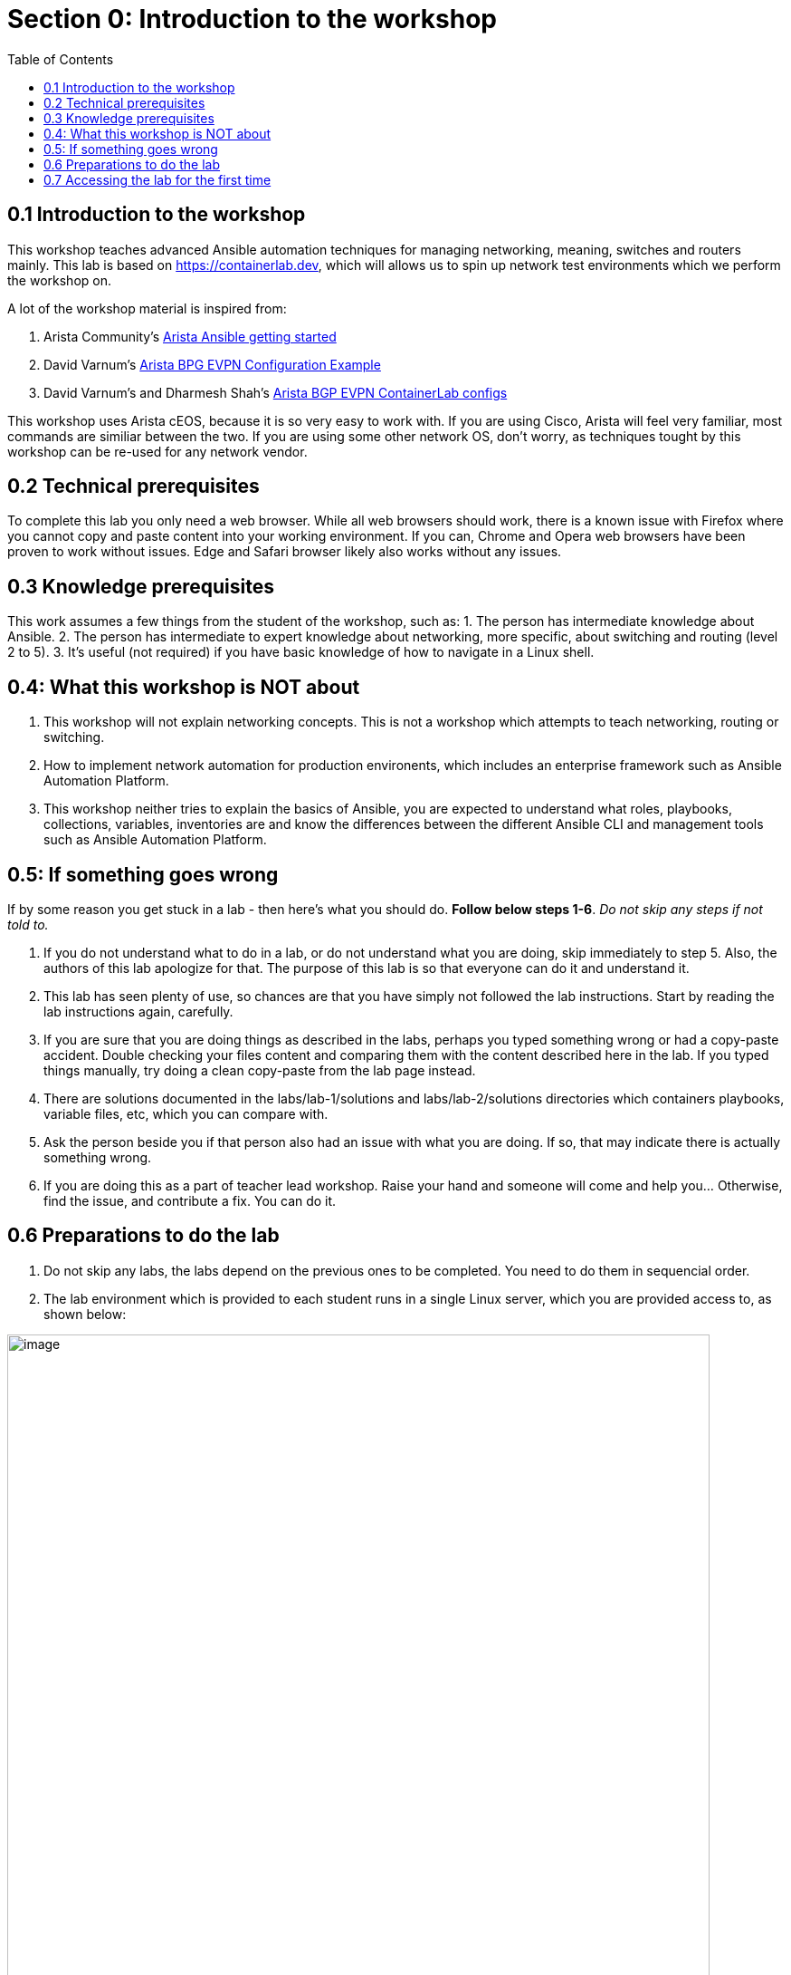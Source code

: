 // :sectnums:
:toc:
:imagesdir: ../assets/images/
= Section 0: Introduction to the workshop

== 0.1 Introduction to the workshop 
This workshop teaches advanced Ansible automation techniques for managing networking, meaning, switches and routers mainly.
This lab is based on link:https://containerlab.dev/[https://containerlab.dev], which will allows us to spin up network test environments which we perform the workshop on.

A lot of the workshop material is inspired from:

1. Arista Community's link:https://arista.my.site.com/AristaCommunity/s/article/arista-ansible-getting-started[Arista Ansible getting started]

2. David Varnum's link:https://overlaid.net/2019/01/27/arista-bgp-evpn-configuration-example/[Arista BPG EVPN Configuration Example]

3. David Varnum's and Dharmesh Shah's link:https://clabs.netdevops.me/rs/arista-bgp-evpn/[Arista BGP EVPN ContainerLab configs]

This workshop uses Arista cEOS, because it is so very easy to work with. If you are using Cisco, Arista will feel very familiar, most commands are similiar between the two. If you are using some other network OS, don't worry, as techniques tought by this workshop can be re-used for any network vendor.

== 0.2 Technical prerequisites
To complete this lab you only need a web browser. While all web browsers should work, there is a known issue with Firefox where you cannot copy and paste content into your working environment. If you can, Chrome and Opera web browsers have been proven to work without issues. Edge and Safari browser likely also works without any issues.

== 0.3 Knowledge prerequisites
This work assumes a few things from the student of the workshop, such as:
1. The person has intermediate knowledge about Ansible.
2. The person has intermediate to expert knowledge about networking, more specific, about switching and routing (level 2 to 5).
3. It's useful (not required) if you have basic knowledge of how to navigate in a Linux shell.

== 0.4: What this workshop is NOT about
1. This workshop will not explain networking concepts. This is not a workshop which attempts to teach networking, routing or switching.
2. How to implement network automation for production environents, which includes an enterprise framework such as Ansible Automation Platform.
3. This workshop neither tries to explain the basics of Ansible, you are expected to understand what roles, playbooks, collections, variables, inventories are and know the differences between the different Ansible CLI and management tools such as Ansible Automation Platform.

== 0.5: If something goes wrong
If by some reason you get stuck in a lab - then here's what you should do. **Follow below steps 1-6**. _Do not skip any steps if not told to._

1. If you do not understand what to do in a lab, or do not understand what you are doing, skip immediately to step 5. Also, the authors of this lab apologize for that. The purpose of this lab is so that everyone can do it and understand it.
2. This lab has seen plenty of use, so chances are that you have simply not followed the lab instructions. Start by reading the lab instructions again, carefully.
3. If you are sure that you are doing things as described in the labs, perhaps you typed something wrong or had a copy-paste accident. Double checking your files content and comparing them with the content described here in the lab. If you typed things manually, try doing a clean copy-paste from the lab page instead.
4. There are solutions documented in the labs/lab-1/solutions and labs/lab-2/solutions directories which containers playbooks, variable files, etc, which you can compare with. 
5. Ask the person beside you if that person also had an issue with what you are doing. If so, that may indicate there is actually something wrong.
6. If you are doing this as a part of teacher lead workshop. Raise your hand and someone will come and help you... Otherwise, find the issue, and contribute a fix. You can do it.

== 0.6 Preparations to do the lab

1. Do not skip any labs, the labs depend on the previous ones to be completed. You need to do them in sequencial order.
2. The lab environment which is provided to each student runs in a single Linux server, which you are provided access to, as shown below:

image:0_overview.png[image, 95%]

3. On purpose, security in this lab has not been made a priority, that is so you as a student get more freedom to learn. You have passwordless admin access on all systems. With that said, if you do something which is outside of the labs and break your systems, _you get to keep all the pieces_ ;) 

4. IMPORTANT: The systems you will be working on runs Red Hat Enterprise Linux 9.4, if you are new to Linux, see below for a simple guide for common commands: https://files.fosswire.com/2007/08/fwunixref.pdf

* If you edit files in the terminal, you have to use one of the text based text editors (nano, vim, emacs, joe) available.
Use below links as reference when needed. For now, continue on:
* **nano**: https://wiki.gentoo.org/wiki/Nano/Basics_Guide
* **vi/vim**: https://vim.rtorr.com/ 
* **emacs** Congratulations, you obviously know what you are doing already

== 0.7 Accessing the lab for the first time

. You create new files by clicking on the "New file" symbol with a + superimposed over a document. New files should be created in the advanced-networking-workshop directory. Remember this for when you are asked to create files during the lab.
+
image:8_file.png[image, 95%]

. Observe how files opened or created appears as separate tabs, just like in a web browser.
+
image:9_file.png[image, 95%]

. Finally, we will open up a terminal to the underlying Linux operating system. Click on the three stripes on the top of the left hand side menu, then: Terminal > New Terminal.
+
image:10_terminal.png[image, 95%]

. Please observe that if you are asked to run commands during the lab, this is where that happens. As shown below. Also observe that you can adjust how large part the various things in the browser (file browser, open files and the terminal) takes up.
+
image:11_terminal.png[image, 95%]

You are now done with the introduction to the lab and are ready to start learn about advanced networking automation using Ansible.

```
End-of-lab
```
